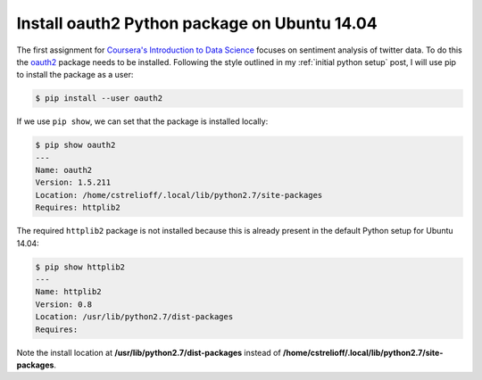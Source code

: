 Install oauth2 Python package on Ubuntu 14.04
================================================

The first assignment for `Coursera's Introduction to Data Science`_ focuses on
sentiment analysis of twitter data.  To do this the oauth2_ package needs to be
installed. Following the style outlined in my :ref:`initial python setup` post,
I will use pip to install the package as a user:

.. code-block:: bash

    $ pip install --user oauth2

.. more::

If we use ``pip show``, we can set that the package is installed locally:

.. code-block:: bash

    $ pip show oauth2
    ---
    Name: oauth2
    Version: 1.5.211
    Location: /home/cstrelioff/.local/lib/python2.7/site-packages
    Requires: httplib2

The required ``httplib2`` package is not installed because this is already
present in the default Python setup for Ubuntu 14.04:

.. code-block:: bash

    $ pip show httplib2
    ---
    Name: httplib2
    Version: 0.8
    Location: /usr/lib/python2.7/dist-packages
    Requires: 

Note the install location at **/usr/lib/python2.7/dist-packages** instead of
**/home/cstrelioff/.local/lib/python2.7/site-packages**.

.. _Coursera's Introduction to Data Science: https://www.coursera.org/course/datasci
.. _oauth2: https://pypi.python.org/pypi/oauth2/1.5.211


.. author:: default
.. categories:: none
.. tags:: my ubuntu setup, my python setup, python 2.7, coursera intro to data science
.. comments::
